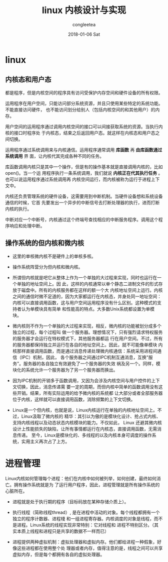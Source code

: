 #+TITLE:       linux 内核设计与实现
#+AUTHOR:      congleetea
#+EMAIL:       congleetea@gmail.com
#+DATE:        2018-01-06 Sat
#+URI:         /blog/%y/%m/%d/linux-内核设计与实现
#+KEYWORDS:    system,linux,kernel
#+TAGS:        points,system,internet
#+LANGUAGE:    en
#+OPTIONS:     H:3 num:nil toc:nil \n:nil ::t |:t ^:nil -:nil f:t *:t <:t
#+DESCRIPTION: linux内核设计与实现笔记

* linux

** 内核态和用户态

   都是程序，但是内核空间的程序具有访问受保护内存空间和硬件设备的所有权限。

   运用程序在用户空间，只能访问部分系统资源，并且只使用某些特定的系统功能。不能直接访问硬件，
   也不能访问划分给别人（包括内核空间的和其他用户）的内存。

   用户空间的运用程序通过调用内核空间的接口可以间接获取系统的资源。当执行内核的接口时程序处
   于内核态，结束之后返回用户态。就这样在内核态和用户态之间切换。

   运用程序通过系统调用来与内核通信。运用程序通常调用 *库函数* 再 *由库函数通过系统调用* 界
   面，让内核代其完成各种不同的任务。

   库函数调用内核只是其中一个操作，但是有的操作基本就是直接调用内核的，比如open()。当一个运
   用程序执行一条系统调用，我们就说 *内核正在代其执行任务* 。也可以说运用程序通过系统调用再
   内核空间运行，而内核被称为运行于进程上下文中。

   内核还负责管理系统的硬件设备，这需要用到中断机制。当硬件设备想和系统设备通信的时候，它首
   先要发出一个异步的中断信号去打断处理器的执行，进而打断内核的执行。

   中断对应一个中断号，内核通过这个终端号查找相应的中断服务程序。调用这个程序响应和处理中断。

** 操作系统的但内核和微内核 

- 这里的单核微内核不是硬件上的单核多核。   
  
- 操作系统阵营分为但内核和微内核。

- 所谓但内核就是吧它从整体上作为一个单独的大过程来实现，同时也运行在一个单独的地址空间上。因
  此，这样的内核通常以单个静态二进制文件的形式存放于磁盘中。所有的内核服务都在这样的额一个大
  内核地址空间上运行。内核之间的通信时微不足道的，因为大家都运行在内核态，并身处同一地址空间：
  内核可以直接调用函数，这与用户空间运用程序没有什么区别。这种模式的支持者认为单模块具有简单
  和性能高的特点。大多数Unix系统都设置为单模块。

- 微内核则不作为一个单独的大过程来实现，相反，微内核的功能被划分成多个独立的过程，每个过程叫
  做一个服务器。理想情况下，只有强烈请求特权服务的服务器才会运行在特权模式下，其他服务器都运
  行在用户空间。不过，所有的服务器都保持独立并运行在各自的地址空间上。因此，就不可能像单模块
  内核那样直接调用函数，而是通过消息传递处理微内核通信：系统采用进程间通信（IPC）机制，因此，
  各个服务器之间通过IPC机制互通消息，互换"服务"。服务器的各自独立有效避免了一个服务器的失效
  祸及另一个。同样，模块化的系统允许一个服务器为了另一个服务器而换出。

- 因为IPC机制的开销多于函数调用，又因为会涉及内核空间与用户控件的上下文切换，因此，消息传递需
  要一定的周期，而但内核中简单的函数调用没有这些开销。结果，所有实际运用的给予微内核的系统都
  让大部分或者全部服务器位于内核，这样就可以直接调用函数，消除频繁的上下文切换。

- Linux是一个但内核，也就是说，Linux内核运行在单独的内核地址空间上。不过，Linux汲取了微内核的
  精华：其引以为傲的是模块化设计、抢占式内核、支持内核线程以及动态状态内核模块的能力。不仅如此，
  Linux 还避其微内核设计上性能损失的缺陷，让所有事情都运行在内核态，直接调用函数，无需消息传递。
  至今，Linux是模块化的、多线程的以及内核本身可调度的操作系统，实用主义再次占了上方。 

* 进程管理

  Linux内核如何管理每个进程：他们在内核中如何被列举，如何创建，最终如何消亡。拥有操作系统就是为
  了运行用户程序，因此，进程管理就是所有操作系统的心脏所在。

  - 进程就是处于执行期的程序（目标码放在某种存储介质上）。

  - 执行线程（简称线程thread）, 是在进程中活动的对象。每个线程都拥有一个独立的程序计数器、进程棧
    和一组进程寄存器。内核调度的对象是线程，而不是进程。Linux系统的线程实现非常特别：它对线程和
    进程不特别区分。（其实本质上线程和进程只是共享的数据不一样而已）

  - 进程提供两种虚拟机制：虚拟处理器和虚拟内存。他们都给进程一种假象，好像这些进程都在使用整个处
    理器或者内存，值得注意的是，线程之间可以共享虚拟内存，但是每个都拥有各自的虚拟处理器。

